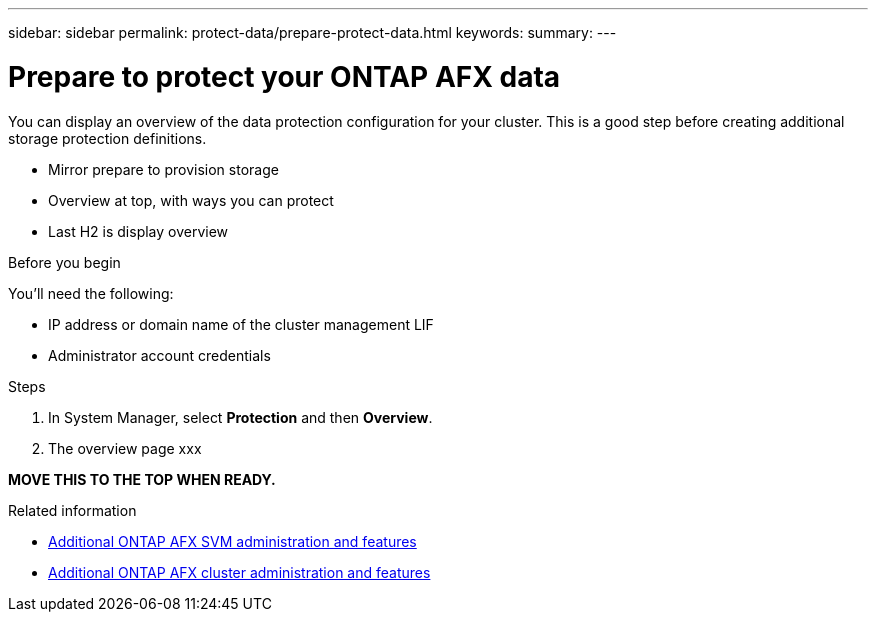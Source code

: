 ---
sidebar: sidebar
permalink: protect-data/prepare-protect-data.html
keywords: 
summary: 
---

= Prepare to protect your ONTAP AFX data
:icons: font
:imagesdir: ../media/

[.lead]
You can display an overview of the data protection configuration for your cluster. This is a good step before creating additional storage protection definitions.

* Mirror prepare to provision storage
* Overview at top, with ways you can protect
* Last H2 is display overview

.Before you begin

You'll need the following:

* IP address or domain name of the cluster management LIF
* Administrator account credentials

.Steps

. In System Manager, select *Protection* and then *Overview*.
. The overview page xxx

*MOVE THIS TO THE TOP WHEN READY.*

.Related information

* link:../administer/additional-ontap-svm.html[Additional ONTAP AFX SVM administration and features]
* link:../administer/additional-ontap-cluster.html[Additional ONTAP AFX cluster administration and features]
